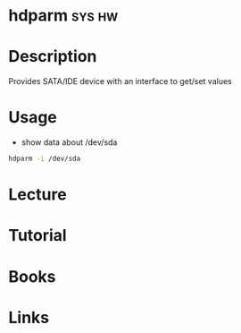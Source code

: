#+TAGS: sys hw


* hdparm							     :sys:hw:
* Description
Provides SATA/IDE device with an interface to get/set values
* Usage
- show data about /dev/sda
#+BEGIN_SRC sh
hdparm -i /dev/sda
#+END_SRC

* Lecture
* Tutorial
* Books
* Links
